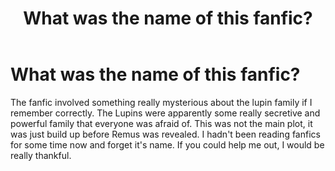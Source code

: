 #+TITLE: What was the name of this fanfic?

* What was the name of this fanfic?
:PROPERTIES:
:Author: throwaway699969124
:Score: 4
:DateUnix: 1610630896.0
:DateShort: 2021-Jan-14
:FlairText: What's That Fic?
:END:
The fanfic involved something really mysterious about the lupin family if I remember correctly. The Lupins were apparently some really secretive and powerful family that everyone was afraid of. This was not the main plot, it was just build up before Remus was revealed. I hadn't been reading fanfics for some time now and forget it's name. If you could help me out, I would be really thankful.

